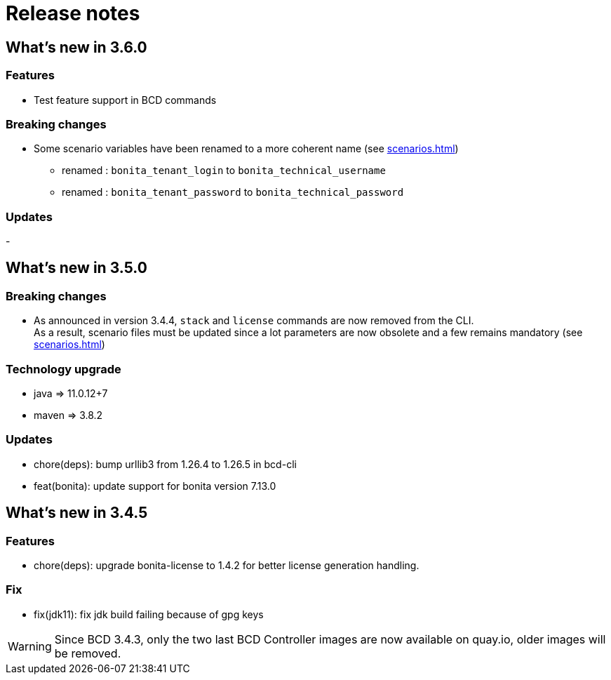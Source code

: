 = Release notes

== What's new in 3.6.0

=== Features

- Test feature support in BCD commands

=== Breaking changes

* Some scenario variables have been renamed to a more coherent name  (see xref:scenarios.adoc[])
** renamed : `bonita_tenant_login` to `bonita_technical_username`
** renamed : `bonita_tenant_password` to `bonita_technical_password`

=== Updates

-

== What's new in 3.5.0

=== Breaking changes

* As announced in version 3.4.4, `stack` and `license` commands are now removed from the CLI. +
 As a result, scenario files must be updated since a lot parameters are now obsolete and a few remains mandatory (see xref:scenarios.adoc[])

=== Technology upgrade

- java => 11.0.12+7
- maven => 3.8.2

=== Updates

* chore(deps): bump urllib3 from 1.26.4 to 1.26.5 in bcd-cli
* feat(bonita): update support for bonita version 7.13.0

== What's new in 3.4.5

=== Features

* chore(deps): upgrade bonita-license to 1.4.2 for better license generation handling.

=== Fix

* fix(jdk11): fix jdk build failing because of gpg keys

WARNING: Since BCD 3.4.3, only the two last BCD Controller images are now available on quay.io, older images will be removed.
